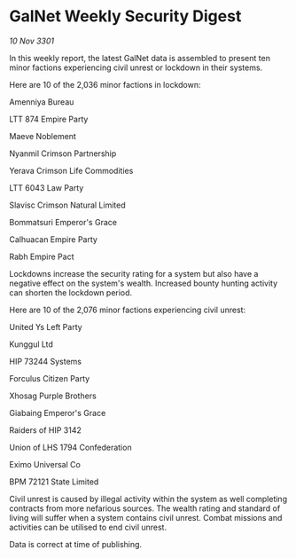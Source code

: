 * GalNet Weekly Security Digest

/10 Nov 3301/

In this weekly report, the latest GalNet data is assembled to present ten minor factions experiencing civil unrest or lockdown in their systems. 

Here are 10 of the 2,036 minor factions in lockdown: 

Amenniya Bureau 

LTT 874 Empire Party 

Maeve Noblement 

Nyanmil Crimson Partnership 

Yerava Crimson Life Commodities 

LTT 6043 Law Party 

Slavisc Crimson Natural Limited 

Bommatsuri Emperor's Grace 

Calhuacan Empire Party 

Rabh Empire Pact 

Lockdowns increase the security rating for a system but also have a negative effect on the system's wealth. Increased bounty hunting activity can shorten the lockdown period. 

Here are 10 of the 2,076 minor factions experiencing civil unrest: 

United Ys Left Party 

Kunggul Ltd 

HIP 73244 Systems 

Forculus Citizen Party 

Xhosag Purple Brothers 

Giabaing Emperor's Grace 

Raiders of HIP 3142 

Union of LHS 1794 Confederation 

Eximo Universal Co 

BPM 72121 State Limited 

Civil unrest is caused by illegal activity within the system as well completing contracts from more nefarious sources. The wealth rating and standard of living will suffer when a system contains civil unrest. Combat missions and activities can be utilised to end civil unrest. 

Data is correct at time of publishing.